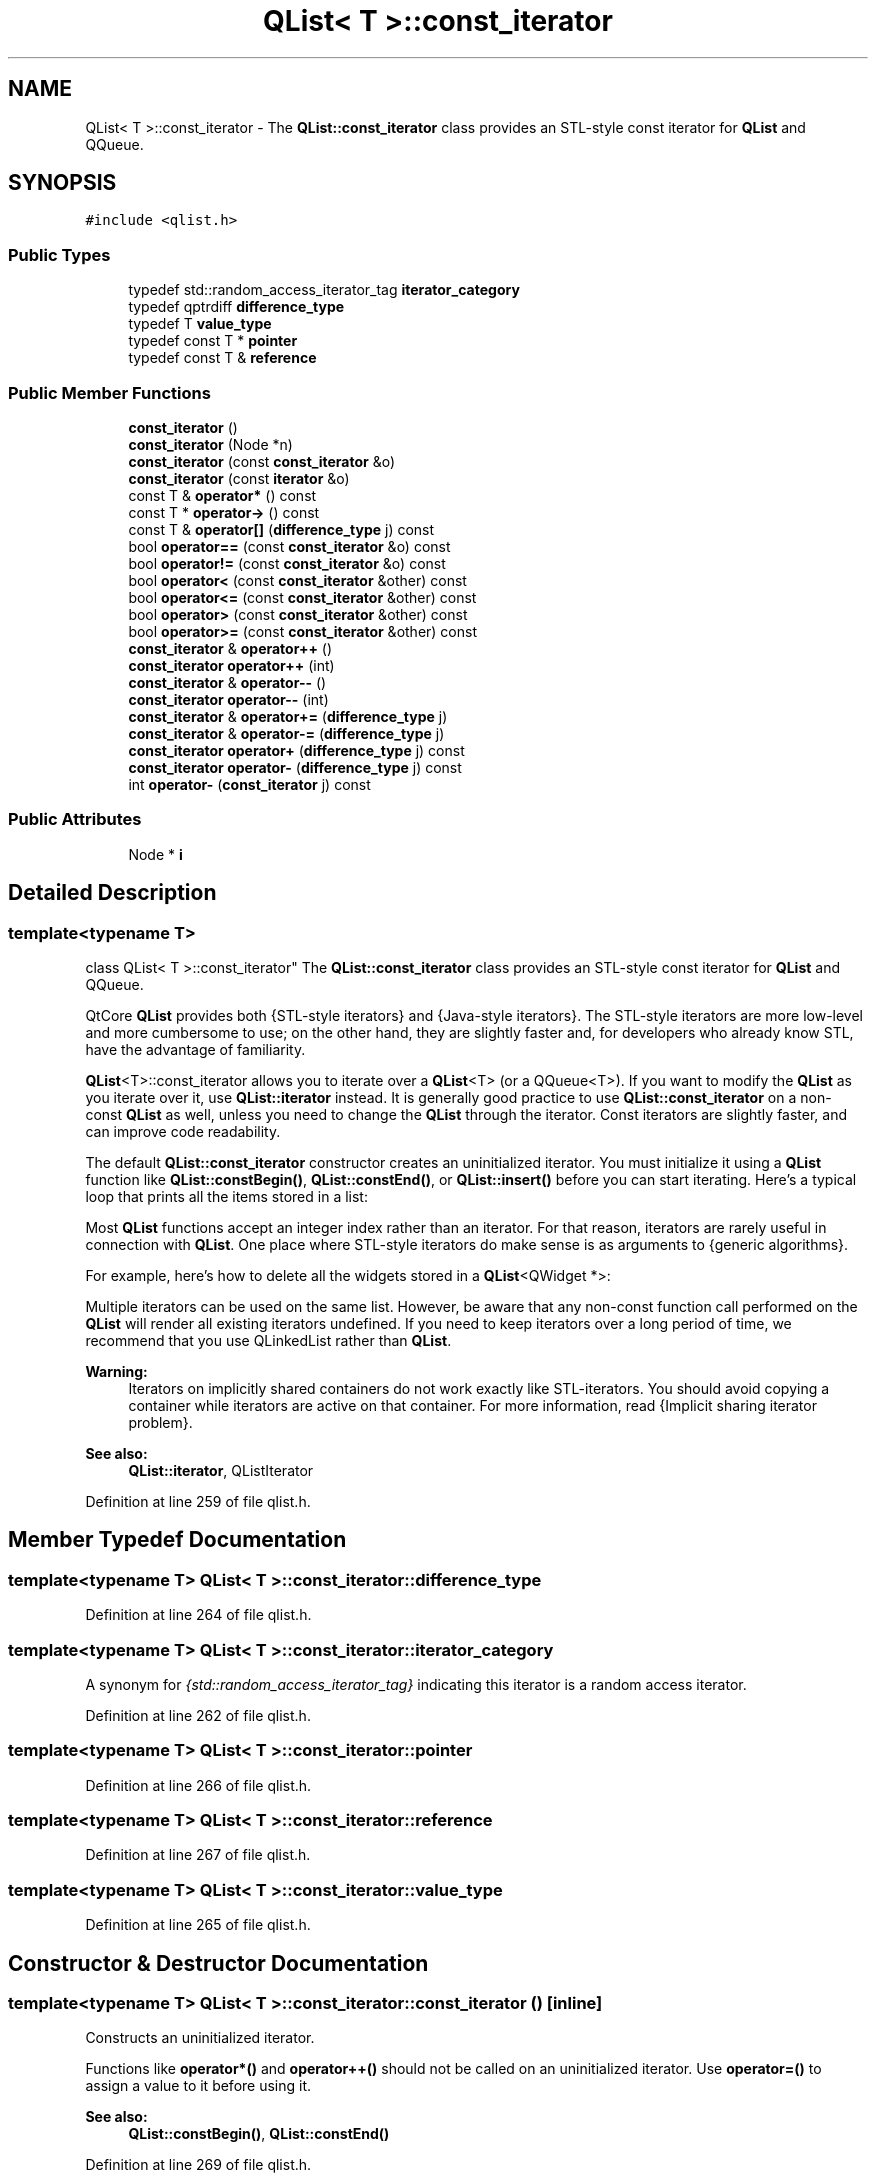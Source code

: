 .TH "QList< T >::const_iterator" 3 "Mon May 16 2016" "Version 1.0" "Baseball Fantasy Vacation Documentation" \" -*- nroff -*-
.ad l
.nh
.SH NAME
QList< T >::const_iterator \- The \fBQList::const_iterator\fP class provides an STL-style const iterator for \fBQList\fP and QQueue\&.  

.SH SYNOPSIS
.br
.PP
.PP
\fC#include <qlist\&.h>\fP
.SS "Public Types"

.in +1c
.ti -1c
.RI "typedef std::random_access_iterator_tag \fBiterator_category\fP"
.br
.ti -1c
.RI "typedef qptrdiff \fBdifference_type\fP"
.br
.ti -1c
.RI "typedef T \fBvalue_type\fP"
.br
.ti -1c
.RI "typedef const T * \fBpointer\fP"
.br
.ti -1c
.RI "typedef const T & \fBreference\fP"
.br
.in -1c
.SS "Public Member Functions"

.in +1c
.ti -1c
.RI "\fBconst_iterator\fP ()"
.br
.ti -1c
.RI "\fBconst_iterator\fP (Node *n)"
.br
.ti -1c
.RI "\fBconst_iterator\fP (const \fBconst_iterator\fP &o)"
.br
.ti -1c
.RI "\fBconst_iterator\fP (const \fBiterator\fP &o)"
.br
.ti -1c
.RI "const T & \fBoperator*\fP () const "
.br
.ti -1c
.RI "const T * \fBoperator\->\fP () const "
.br
.ti -1c
.RI "const T & \fBoperator[]\fP (\fBdifference_type\fP j) const "
.br
.ti -1c
.RI "bool \fBoperator==\fP (const \fBconst_iterator\fP &o) const "
.br
.ti -1c
.RI "bool \fBoperator!=\fP (const \fBconst_iterator\fP &o) const "
.br
.ti -1c
.RI "bool \fBoperator<\fP (const \fBconst_iterator\fP &other) const "
.br
.ti -1c
.RI "bool \fBoperator<=\fP (const \fBconst_iterator\fP &other) const "
.br
.ti -1c
.RI "bool \fBoperator>\fP (const \fBconst_iterator\fP &other) const "
.br
.ti -1c
.RI "bool \fBoperator>=\fP (const \fBconst_iterator\fP &other) const "
.br
.ti -1c
.RI "\fBconst_iterator\fP & \fBoperator++\fP ()"
.br
.ti -1c
.RI "\fBconst_iterator\fP \fBoperator++\fP (int)"
.br
.ti -1c
.RI "\fBconst_iterator\fP & \fBoperator\-\-\fP ()"
.br
.ti -1c
.RI "\fBconst_iterator\fP \fBoperator\-\-\fP (int)"
.br
.ti -1c
.RI "\fBconst_iterator\fP & \fBoperator+=\fP (\fBdifference_type\fP j)"
.br
.ti -1c
.RI "\fBconst_iterator\fP & \fBoperator\-=\fP (\fBdifference_type\fP j)"
.br
.ti -1c
.RI "\fBconst_iterator\fP \fBoperator+\fP (\fBdifference_type\fP j) const "
.br
.ti -1c
.RI "\fBconst_iterator\fP \fBoperator\-\fP (\fBdifference_type\fP j) const "
.br
.ti -1c
.RI "int \fBoperator\-\fP (\fBconst_iterator\fP j) const "
.br
.in -1c
.SS "Public Attributes"

.in +1c
.ti -1c
.RI "Node * \fBi\fP"
.br
.in -1c
.SH "Detailed Description"
.PP 

.SS "template<typename T>
.br
class QList< T >::const_iterator"
The \fBQList::const_iterator\fP class provides an STL-style const iterator for \fBQList\fP and QQueue\&. 

QtCore \fBQList\fP provides both {STL-style iterators} and {Java-style iterators}\&. The STL-style iterators are more low-level and more cumbersome to use; on the other hand, they are slightly faster and, for developers who already know STL, have the advantage of familiarity\&.
.PP
\fBQList\fP<T>::const_iterator allows you to iterate over a \fBQList\fP<T> (or a QQueue<T>)\&. If you want to modify the \fBQList\fP as you iterate over it, use \fBQList::iterator\fP instead\&. It is generally good practice to use \fBQList::const_iterator\fP on a non-const \fBQList\fP as well, unless you need to change the \fBQList\fP through the iterator\&. Const iterators are slightly faster, and can improve code readability\&.
.PP
The default \fBQList::const_iterator\fP constructor creates an uninitialized iterator\&. You must initialize it using a \fBQList\fP function like \fBQList::constBegin()\fP, \fBQList::constEnd()\fP, or \fBQList::insert()\fP before you can start iterating\&. Here's a typical loop that prints all the items stored in a list:
.PP
.PP
.nf
.fi
.PP
 Most \fBQList\fP functions accept an integer index rather than an iterator\&. For that reason, iterators are rarely useful in connection with \fBQList\fP\&. One place where STL-style iterators do make sense is as arguments to {generic algorithms}\&.
.PP
For example, here's how to delete all the widgets stored in a \fBQList\fP<QWidget *>:
.PP
.PP
.nf
.fi
.PP
 Multiple iterators can be used on the same list\&. However, be aware that any non-const function call performed on the \fBQList\fP will render all existing iterators undefined\&. If you need to keep iterators over a long period of time, we recommend that you use QLinkedList rather than \fBQList\fP\&.
.PP
\fBWarning:\fP
.RS 4
Iterators on implicitly shared containers do not work exactly like STL-iterators\&. You should avoid copying a container while iterators are active on that container\&. For more information, read {Implicit sharing iterator problem}\&.
.RE
.PP
\fBSee also:\fP
.RS 4
\fBQList::iterator\fP, QListIterator 
.RE
.PP

.PP
Definition at line 259 of file qlist\&.h\&.
.SH "Member Typedef Documentation"
.PP 
.SS "template<typename T> \fBQList\fP< T >::\fBconst_iterator::difference_type\fP"

.PP
Definition at line 264 of file qlist\&.h\&.
.SS "template<typename T> \fBQList\fP< T >::\fBconst_iterator::iterator_category\fP"
A synonym for \fI{std::random_access_iterator_tag}\fP indicating this iterator is a random access iterator\&. 
.PP
Definition at line 262 of file qlist\&.h\&.
.SS "template<typename T> \fBQList\fP< T >::\fBconst_iterator::pointer\fP"

.PP
Definition at line 266 of file qlist\&.h\&.
.SS "template<typename T> \fBQList\fP< T >::\fBconst_iterator::reference\fP"

.PP
Definition at line 267 of file qlist\&.h\&.
.SS "template<typename T> \fBQList\fP< T >::\fBconst_iterator::value_type\fP"

.PP
Definition at line 265 of file qlist\&.h\&.
.SH "Constructor & Destructor Documentation"
.PP 
.SS "template<typename T> \fBQList\fP< T >::const_iterator::const_iterator ()\fC [inline]\fP"
Constructs an uninitialized iterator\&.
.PP
Functions like \fBoperator*()\fP and \fBoperator++()\fP should not be called on an uninitialized iterator\&. Use \fBoperator=()\fP to assign a value to it before using it\&.
.PP
\fBSee also:\fP
.RS 4
\fBQList::constBegin()\fP, \fBQList::constEnd()\fP 
.RE
.PP

.PP
Definition at line 269 of file qlist\&.h\&.
.SS "template<typename T> \fBQList\fP< T >::const_iterator::const_iterator (Node * n)\fC [inline]\fP"

.PP
Definition at line 270 of file qlist\&.h\&.
.SS "template<typename T> \fBQList\fP< T >::const_iterator::const_iterator (const \fBconst_iterator\fP & other)\fC [inline]\fP"
Constructs a copy of \fIother\fP\&. 
.PP
Definition at line 271 of file qlist\&.h\&.
.SS "template<typename T> \fBQList\fP< T >::const_iterator::const_iterator (const \fBiterator\fP & other)\fC [inline]\fP"
Constructs a copy of \fIother\fP\&. 
.PP
Definition at line 275 of file qlist\&.h\&.
.SH "Member Function Documentation"
.PP 
.SS "template<typename T> bool \fBQList\fP< T >::const_iterator::operator!= (const \fBconst_iterator\fP & other) const\fC [inline]\fP"
Returns \fCtrue\fP if \fIother\fP points to a different item than this iterator; otherwise returns \fCfalse\fP\&.
.PP
\fBSee also:\fP
.RS 4
\fBoperator==()\fP 
.RE
.PP

.PP
Definition at line 281 of file qlist\&.h\&.
.SS "template<typename T> const T & \fBQList\fP< T >::const_iterator::operator* () const\fC [inline]\fP"
Returns the current item\&.
.PP
\fBSee also:\fP
.RS 4
\fBoperator->()\fP 
.RE
.PP

.PP
Definition at line 277 of file qlist\&.h\&.
.SS "template<typename T> \fBQList::const_iterator\fP \fBQList\fP< T >::const_iterator::operator+ (\fBdifference_type\fP j) const\fC [inline]\fP"
Returns an iterator to the item at \fIj\fP positions forward from this iterator\&. (If \fIj\fP is negative, the iterator goes backward\&.)
.PP
\fBSee also:\fP
.RS 4
\fBoperator-()\fP, \fBoperator+=()\fP 
.RE
.PP

.PP
Definition at line 292 of file qlist\&.h\&.
.SS "template<typename T> \fBQList::const_iterator\fP & \fBQList\fP< T >::const_iterator::operator++ ()\fC [inline]\fP"
The prefix ++ operator (\fC\fP{++it}) advances the iterator to the next item in the list and returns an iterator to the new current item\&.
.PP
Calling this function on \fBQList::end()\fP leads to undefined results\&.
.PP
\fBSee also:\fP
.RS 4
\fBoperator--()\fP 
.RE
.PP

.PP
Definition at line 286 of file qlist\&.h\&.
.SS "template<typename T> \fBQList::const_iterator\fP \fBQList\fP< T >::const_iterator::operator++ (int)\fC [inline]\fP"
This is an overloaded member function, provided for convenience\&. It differs from the above function only in what argument(s) it accepts\&.
.PP
The postfix ++ operator (\fC\fP{it++}) advances the iterator to the next item in the list and returns an iterator to the previously current item\&. 
.PP
Definition at line 287 of file qlist\&.h\&.
.SS "template<typename T> \fBQList::const_iterator\fP & \fBQList\fP< T >::const_iterator::operator+= (\fBdifference_type\fP j)\fC [inline]\fP"
Advances the iterator by \fIj\fP items\&. (If \fIj\fP is negative, the iterator goes backward\&.)
.PP
\fBSee also:\fP
.RS 4
\fBoperator-=()\fP, \fBoperator+()\fP 
.RE
.PP

.PP
Definition at line 290 of file qlist\&.h\&.
.SS "template<typename T> \fBQList::const_iterator\fP \fBQList\fP< T >::const_iterator::operator\- (\fBdifference_type\fP j) const\fC [inline]\fP"
Returns an iterator to the item at \fIj\fP positions backward from this iterator\&. (If \fIj\fP is negative, the iterator goes forward\&.)
.PP
\fBSee also:\fP
.RS 4
\fBoperator+()\fP, \fBoperator-=()\fP 
.RE
.PP

.PP
Definition at line 293 of file qlist\&.h\&.
.SS "template<typename T> int \fBQList\fP< T >::const_iterator::operator\- (\fBconst_iterator\fP other) const\fC [inline]\fP"
Returns the number of items between the item pointed to by \fIother\fP and the item pointed to by this iterator\&. 
.PP
Definition at line 294 of file qlist\&.h\&.
.SS "template<typename T> \fBQList::const_iterator\fP & \fBQList\fP< T >::const_iterator::operator\-\- ()\fC [inline]\fP"
The prefix -- operator (\fC\fP{--it}) makes the preceding item current and returns an iterator to the new current item\&.
.PP
Calling this function on \fBQList::begin()\fP leads to undefined results\&.
.PP
\fBSee also:\fP
.RS 4
\fBoperator++()\fP 
.RE
.PP

.PP
Definition at line 288 of file qlist\&.h\&.
.SS "template<typename T> \fBQList::const_iterator\fP \fBQList\fP< T >::const_iterator::operator\-\- (int)\fC [inline]\fP"
This is an overloaded member function, provided for convenience\&. It differs from the above function only in what argument(s) it accepts\&.
.PP
The postfix -- operator (\fC\fP{it--}) makes the preceding item current and returns an iterator to the previously current item\&. 
.PP
Definition at line 289 of file qlist\&.h\&.
.SS "template<typename T> \fBQList::const_iterator\fP & \fBQList\fP< T >::const_iterator::operator\-= (\fBdifference_type\fP j)\fC [inline]\fP"
Makes the iterator go back by \fIj\fP items\&. (If \fIj\fP is negative, the iterator goes forward\&.)
.PP
\fBSee also:\fP
.RS 4
\fBoperator+=()\fP, \fBoperator-()\fP 
.RE
.PP

.PP
Definition at line 291 of file qlist\&.h\&.
.SS "template<typename T> const T * \fBQList\fP< T >::const_iterator::operator\-> () const\fC [inline]\fP"
Returns a pointer to the current item\&.
.PP
\fBSee also:\fP
.RS 4
\fBoperator*()\fP 
.RE
.PP

.PP
Definition at line 278 of file qlist\&.h\&.
.SS "template<typename T> bool \fBQList\fP< T >::const_iterator::operator< (const \fBconst_iterator\fP & other) const\fC [inline]\fP"
Returns \fCtrue\fP if the item pointed to by this iterator is less than the item pointed to by the \fIother\fP iterator\&. 
.PP
Definition at line 282 of file qlist\&.h\&.
.SS "template<typename T> bool \fBQList\fP< T >::const_iterator::operator<= (const \fBconst_iterator\fP & other) const\fC [inline]\fP"
Returns \fCtrue\fP if the item pointed to by this iterator is less than or equal to the item pointed to by the \fIother\fP iterator\&. 
.PP
Definition at line 283 of file qlist\&.h\&.
.SS "template<typename T> bool \fBQList\fP< T >::const_iterator::operator== (const \fBconst_iterator\fP & other) const\fC [inline]\fP"
Returns \fCtrue\fP if \fIother\fP points to the same item as this iterator; otherwise returns \fCfalse\fP\&.
.PP
\fBSee also:\fP
.RS 4
\fBoperator!=()\fP 
.RE
.PP

.PP
Definition at line 280 of file qlist\&.h\&.
.SS "template<typename T> bool \fBQList\fP< T >::const_iterator::operator> (const \fBconst_iterator\fP & other) const\fC [inline]\fP"
Returns \fCtrue\fP if the item pointed to by this iterator is greater than the item pointed to by the \fIother\fP iterator\&. 
.PP
Definition at line 284 of file qlist\&.h\&.
.SS "template<typename T> bool \fBQList\fP< T >::const_iterator::operator>= (const \fBconst_iterator\fP & other) const\fC [inline]\fP"
Returns \fCtrue\fP if the item pointed to by this iterator is greater than or equal to the item pointed to by the \fIother\fP iterator\&. 
.PP
Definition at line 285 of file qlist\&.h\&.
.SS "template<typename T> const T & \fBQList\fP< T >::const_iterator::operator[] (\fBdifference_type\fP j) const\fC [inline]\fP"
Returns the item at position *this + \fI\fP{j}\&.
.PP
This function is provided to make \fBQList\fP iterators behave like C++ pointers\&.
.PP
\fBSee also:\fP
.RS 4
\fBoperator+()\fP 
.RE
.PP

.PP
Definition at line 279 of file qlist\&.h\&.
.SH "Member Data Documentation"
.PP 
.SS "template<typename T> Node* \fBQList\fP< T >::const_iterator::i"

.PP
Definition at line 261 of file qlist\&.h\&.

.SH "Author"
.PP 
Generated automatically by Doxygen for Baseball Fantasy Vacation Documentation from the source code\&.
